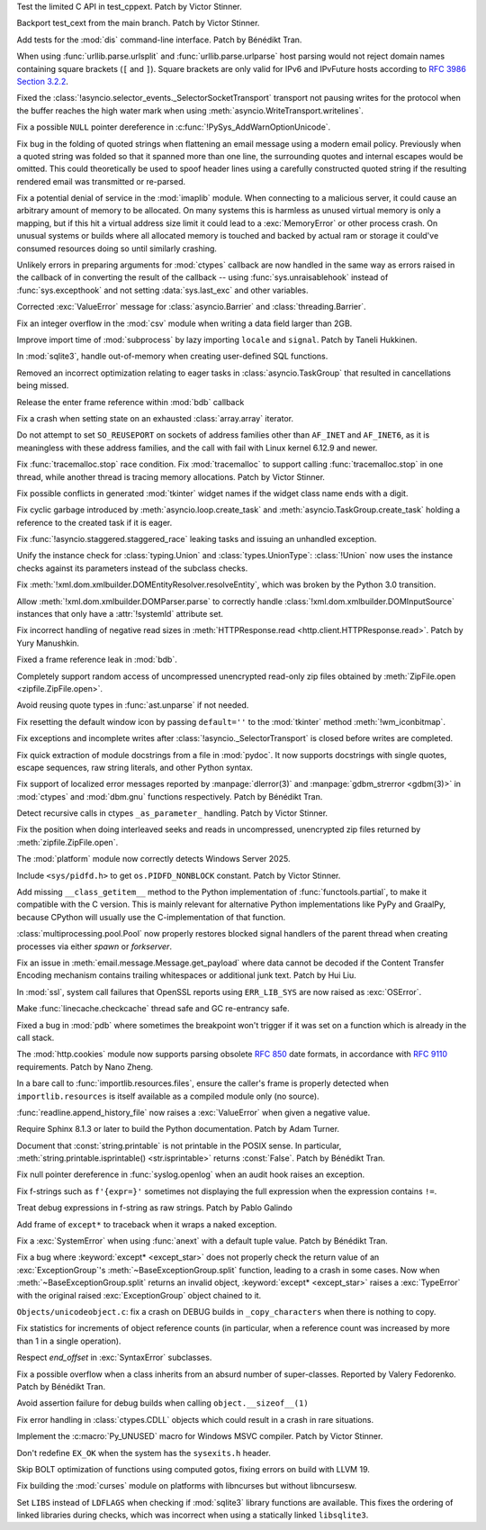 .. date: 2024-12-13-13-41-34
.. gh-issue: 127906
.. nonce: NuRHlB
.. release date: 2025-02-04
.. section: Tests

Test the limited C API in test_cppext. Patch by Victor Stinner.

..

.. date: 2024-12-13-13-16-43
.. gh-issue: 127906
.. nonce: wsZJ29
.. section: Tests

Backport test_cext from the main branch. Patch by Victor Stinner.

..

.. date: 2024-12-09-12-35-44
.. gh-issue: 127637
.. nonce: KLx-9I
.. section: Tests

Add tests for the :mod:`dis` command-line interface. Patch by Bénédikt Tran.

..

.. date: 2025-01-28-14-08-03
.. gh-issue: 105704
.. nonce: EnhHxu
.. section: Security

When using :func:`urllib.parse.urlsplit` and :func:`urllib.parse.urlparse`
host parsing would not reject domain names containing square brackets (``[``
and ``]``). Square brackets are only valid for IPv6 and IPvFuture hosts
according to `RFC 3986 Section 3.2.2
<https://www.rfc-editor.org/rfc/rfc3986#section-3.2.2>`__.

..

.. date: 2024-12-05-21-35-19
.. gh-issue: 127655
.. nonce: xpPoOf
.. section: Security

Fixed the :class:`!asyncio.selector_events._SelectorSocketTransport`
transport not pausing writes for the protocol when the buffer reaches the
high water mark when using :meth:`asyncio.WriteTransport.writelines`.

..

.. date: 2024-10-29-09-15-10
.. gh-issue: 126108
.. nonce: eTIjHY
.. section: Security

Fix a possible ``NULL`` pointer dereference in
:c:func:`!PySys_AddWarnOptionUnicode`.

..

.. date: 2024-08-06-11-43-08
.. gh-issue: 80222
.. nonce: wfR4BU
.. section: Security

Fix bug in the folding of quoted strings when flattening an email message
using a modern email policy. Previously when a quoted string was folded so
that it spanned more than one line, the surrounding quotes and internal
escapes would be omitted. This could theoretically be used to spoof header
lines using a carefully constructed quoted string if the resulting rendered
email was transmitted or re-parsed.

..

.. date: 2024-05-24-21-00-52
.. gh-issue: 119511
.. nonce: jKrXQ8
.. section: Security

Fix a potential denial of service in the :mod:`imaplib` module. When
connecting to a malicious server, it could cause an arbitrary amount of
memory to be allocated. On many systems this is harmless as unused virtual
memory is only a mapping, but if this hit a virtual address size limit it
could lead to a :exc:`MemoryError` or other process crash. On unusual
systems or builds where all allocated memory is touched and backed by actual
ram or storage it could've consumed resources doing so until similarly
crashing.

..

.. date: 2025-01-31-11-14-05
.. gh-issue: 129502
.. nonce: j_ArNo
.. section: Library

Unlikely errors in preparing arguments for :mod:`ctypes` callback are now
handled in the same way as errors raised in the callback of in converting
the result of the callback -- using :func:`sys.unraisablehook` instead of
:func:`sys.excepthook` and not setting :data:`sys.last_exc` and other
variables.

..

.. date: 2025-01-29-17-10-00
.. gh-issue: 129403
.. nonce: 314159
.. section: Library

Corrected :exc:`ValueError` message for :class:`asyncio.Barrier` and
:class:`threading.Barrier`.

..

.. date: 2025-01-29-14-30-54
.. gh-issue: 129409
.. nonce: JZbOE6
.. section: Library

Fix an integer overflow in the :mod:`csv` module when writing a data field
larger than 2GB.

..

.. date: 2025-01-29-10-53-32
.. gh-issue: 118761
.. nonce: i8wjpV
.. section: Library

Improve import time of :mod:`subprocess` by lazy importing ``locale`` and
``signal``. Patch by Taneli Hukkinen.

..

.. date: 2025-01-27-14-05-19
.. gh-issue: 129346
.. nonce: gZRd3g
.. section: Library

In :mod:`sqlite3`, handle out-of-memory when creating user-defined SQL
functions.

..

.. date: 2025-01-20-13-12-39
.. gh-issue: 128550
.. nonce: AJ5TOL
.. section: Library

Removed an incorrect optimization relating to eager tasks in
:class:`asyncio.TaskGroup` that resulted in cancellations being missed.

..

.. date: 2025-01-18-16-58-10
.. gh-issue: 128991
.. nonce: EzJit9
.. section: Library

Release the enter frame reference within :mod:`bdb` callback

..

.. date: 2025-01-17-21-33-11
.. gh-issue: 128961
.. nonce: XwvyIZ
.. section: Library

Fix a crash when setting state on an exhausted :class:`array.array`
iterator.

..

.. date: 2025-01-17-11-46-16
.. gh-issue: 128916
.. nonce: GEePbO
.. section: Library

Do not attempt to set ``SO_REUSEPORT`` on sockets of address families other
than ``AF_INET`` and ``AF_INET6``, as it is meaningless with these address
families, and the call with fail with Linux kernel 6.12.9 and newer.

..

.. date: 2025-01-10-15-43-52
.. gh-issue: 128679
.. nonce: KcfVVR
.. section: Library

Fix :func:`tracemalloc.stop` race condition. Fix :mod:`tracemalloc` to
support calling :func:`tracemalloc.stop` in one thread, while another thread
is tracing memory allocations. Patch by Victor Stinner.

..

.. date: 2025-01-08-03-09-29
.. gh-issue: 128562
.. nonce: Mlv-yO
.. section: Library

Fix possible conflicts in generated :mod:`tkinter` widget names if the
widget class name ends with a digit.

..

.. date: 2025-01-06-18-41-08
.. gh-issue: 128552
.. nonce: fV-f8j
.. section: Library

Fix cyclic garbage introduced by :meth:`asyncio.loop.create_task` and
:meth:`asyncio.TaskGroup.create_task` holding a reference to the created
task if it is eager.

..

.. date: 2025-01-04-11-10-04
.. gh-issue: 128479
.. nonce: jvOrF-
.. section: Library

Fix :func:`!asyncio.staggered.staggered_race` leaking tasks and issuing an
unhandled exception.

..

.. date: 2024-12-30-20-48-28
.. gh-issue: 88834
.. nonce: RIvgwc
.. section: Library

Unify the instance check for :class:`typing.Union` and
:class:`types.UnionType`: :class:`!Union` now uses the instance checks
against its parameters instead of the subclass checks.

..

.. date: 2024-12-29-13-49-46
.. gh-issue: 128302
.. nonce: psRpPN
.. section: Library

Fix :meth:`!xml.dom.xmlbuilder.DOMEntityResolver.resolveEntity`, which was
broken by the Python 3.0 transition.

..

.. date: 2024-12-27-16-28-57
.. gh-issue: 128302
.. nonce: 2GMvyl
.. section: Library

Allow :meth:`!xml.dom.xmlbuilder.DOMParser.parse` to correctly handle
:class:`!xml.dom.xmlbuilder.DOMInputSource` instances that only have a
:attr:`!systemId` attribute set.

..

.. date: 2024-12-26-11-00-03
.. gh-issue: 112064
.. nonce: mCcw3B
.. section: Library

Fix incorrect handling of negative read sizes in :meth:`HTTPResponse.read
<http.client.HTTPResponse.read>`. Patch by Yury Manushkin.

..

.. date: 2024-12-23-02-09-44
.. gh-issue: 58956
.. nonce: 4OdMdT
.. section: Library

Fixed a frame reference leak in :mod:`bdb`.

..

.. date: 2024-12-21-03-20-12
.. gh-issue: 128131
.. nonce: QpPmNt
.. section: Library

Completely support random access of uncompressed unencrypted read-only zip
files obtained by :meth:`ZipFile.open <zipfile.ZipFile.open>`.

..

.. date: 2024-12-20-08-44-12
.. gh-issue: 127975
.. nonce: 8HJwu9
.. section: Library

Avoid reusing quote types in :func:`ast.unparse` if not needed.

..

.. date: 2024-12-18-00-07-50
.. gh-issue: 128014
.. nonce: F3aUbz
.. section: Library

Fix resetting the default window icon by passing ``default=''`` to the
:mod:`tkinter` method :meth:`!wm_iconbitmap`.

..

.. date: 2024-12-17-16-48-02
.. gh-issue: 115514
.. nonce: 1yOJ7T
.. section: Library

Fix exceptions and incomplete writes after
:class:`!asyncio._SelectorTransport` is closed before writes are completed.

..

.. date: 2024-12-17-15-23-40
.. gh-issue: 41872
.. nonce: 31LjKY
.. section: Library

Fix quick extraction of module docstrings from a file in :mod:`pydoc`. It
now supports docstrings with single quotes, escape sequences, raw string
literals, and other Python syntax.

..

.. date: 2024-12-17-12-41-07
.. gh-issue: 126742
.. nonce: l07qvT
.. section: Library

Fix support of localized error messages reported by :manpage:`dlerror(3)`
and :manpage:`gdbm_strerror <gdbm(3)>` in :mod:`ctypes` and :mod:`dbm.gnu`
functions respectively. Patch by Bénédikt Tran.

..

.. date: 2024-12-12-16-59-42
.. gh-issue: 127870
.. nonce: _NFG-3
.. section: Library

Detect recursive calls in ctypes ``_as_parameter_`` handling. Patch by
Victor Stinner.

..

.. date: 2024-12-12-07-27-51
.. gh-issue: 127847
.. nonce: ksfNKM
.. section: Library

Fix the position when doing interleaved seeks and reads in uncompressed,
unencrypted zip files returned by :meth:`zipfile.ZipFile.open`.

..

.. date: 2024-12-08-08-36-18
.. gh-issue: 127732
.. nonce: UEKxoa
.. section: Library

The :mod:`platform` module now correctly detects Windows Server 2025.

..

.. date: 2024-12-04-11-01-16
.. gh-issue: 93312
.. nonce: 9sB-Qw
.. section: Library

Include ``<sys/pidfd.h>`` to get ``os.PIDFD_NONBLOCK`` constant. Patch by
Victor Stinner.

..

.. date: 2024-12-04-10-39-29
.. gh-issue: 83662
.. nonce: CG1s3m
.. section: Library

Add missing ``__class_getitem__`` method to the Python implementation of
:func:`functools.partial`, to make it compatible with the C version. This is
mainly relevant for alternative Python implementations like PyPy and
GraalPy, because CPython will usually use the C-implementation of that
function.

..

.. date: 2024-12-03-20-28-08
.. gh-issue: 127586
.. nonce: zgotYF
.. section: Library

:class:`multiprocessing.pool.Pool` now properly restores blocked signal
handlers of the parent thread when creating processes via either *spawn* or
*forkserver*.

..

.. date: 2024-12-03-14-45-16
.. gh-issue: 98188
.. nonce: GX9i2b
.. section: Library

Fix an issue in :meth:`email.message.Message.get_payload` where data cannot
be decoded if the Content Transfer Encoding mechanism contains trailing
whitespaces or additional junk text. Patch by Hui Liu.

..

.. date: 2024-11-28-14-14-46
.. gh-issue: 127257
.. nonce: n6-jU9
.. section: Library

In :mod:`ssl`, system call failures that OpenSSL reports using
``ERR_LIB_SYS`` are now raised as :exc:`OSError`.

..

.. date: 2024-11-13-10-44-25
.. gh-issue: 126775
.. nonce: a3ubjh
.. section: Library

Make :func:`linecache.checkcache` thread safe and GC re-entrancy safe.

..

.. date: 2024-09-24-18-16-59
.. gh-issue: 58956
.. nonce: 0wFrBR
.. section: Library

Fixed a bug in :mod:`pdb` where sometimes the breakpoint won't trigger if it
was set on a function which is already in the call stack.

..

.. date: 2024-08-27-18-58-01
.. gh-issue: 123401
.. nonce: t4-FpI
.. section: Library

The :mod:`http.cookies` module now supports parsing obsolete :rfc:`850` date
formats, in accordance with :rfc:`9110` requirements. Patch by Nano Zheng.

..

.. date: 2024-08-17-08-17-20
.. gh-issue: 123085
.. nonce: 7Io2yH
.. section: Library

In a bare call to :func:`importlib.resources.files`, ensure the caller's
frame is properly detected when ``importlib.resources`` is itself available
as a compiled module only (no source).

..

.. date: 2024-07-30-11-37-40
.. gh-issue: 122431
.. nonce: lAzVtu
.. section: Library

:func:`readline.append_history_file` now raises a :exc:`ValueError` when
given a negative value.

..

.. date: 2025-01-16-18-59-11
.. gh-issue: 125722
.. nonce: eHHRga
.. section: Documentation

Require Sphinx 8.1.3 or later to build the Python documentation. Patch by
Adam Turner.

..

.. date: 2025-01-14-11-06-41
.. gh-issue: 67206
.. nonce: LYKmi5
.. section: Documentation

Document that :const:`string.printable` is not printable in the POSIX sense.
In particular, :meth:`string.printable.isprintable() <str.isprintable>`
returns :const:`False`. Patch by Bénédikt Tran.

..

.. date: 2025-01-28-06-23-59
.. gh-issue: 129345
.. nonce: uOjkML
.. section: Core and Builtins

Fix null pointer dereference in :func:`syslog.openlog` when an audit hook
raises an exception.

..

.. date: 2025-01-21-23-35-41
.. gh-issue: 129093
.. nonce: 0rvETC
.. section: Core and Builtins

Fix f-strings such as ``f'{expr=}'`` sometimes not displaying the full
expression when the expression contains ``!=``.

..

.. date: 2025-01-21-19-48-30
.. gh-issue: 124363
.. nonce: vOFhHW
.. section: Core and Builtins

Treat debug expressions in f-string as raw strings. Patch by Pablo Galindo

..

.. date: 2025-01-18-01-06-58
.. gh-issue: 128799
.. nonce: vSNagk
.. section: Core and Builtins

Add frame of ``except*`` to traceback when it wraps a naked exception.

..

.. date: 2025-01-13-12-48-30
.. gh-issue: 128078
.. nonce: qOsl9B
.. section: Core and Builtins

Fix a :exc:`SystemError` when using :func:`anext` with a default tuple
value. Patch by Bénédikt Tran.

..

.. date: 2024-12-18-14-22-48
.. gh-issue: 128079
.. nonce: SUD5le
.. section: Core and Builtins

Fix a bug where :keyword:`except* <except_star>` does not properly check the
return value of an :exc:`ExceptionGroup`'s :meth:`~BaseExceptionGroup.split`
function, leading to a crash in some cases. Now when
:meth:`~BaseExceptionGroup.split` returns an invalid object,
:keyword:`except* <except_star>` raises a :exc:`TypeError` with the original
raised :exc:`ExceptionGroup` object chained to it.

..

.. date: 2024-12-13-14-17-24
.. gh-issue: 127903
.. nonce: vemHSl
.. section: Core and Builtins

``Objects/unicodeobject.c``: fix a crash on DEBUG builds in
``_copy_characters`` when there is nothing to copy.

..

.. date: 2024-12-07-13-06-09
.. gh-issue: 127599
.. nonce: tXCZb_
.. section: Core and Builtins

Fix statistics for increments of object reference counts (in particular,
when a reference count was increased by more than 1 in a single operation).

..

.. date: 2024-12-03-12-17-36
.. gh-issue: 111609
.. nonce: UHpQY9
.. section: Core and Builtins

Respect *end_offset* in :exc:`SyntaxError` subclasses.

..

.. date: 2024-12-02-18-15-37
.. gh-issue: 126862
.. nonce: fdIK7T
.. section: Core and Builtins

Fix a possible overflow when a class inherits from an absurd number of
super-classes. Reported by Valery Fedorenko. Patch by Bénédikt Tran.

..

.. date: 2024-03-25-15-07-01
.. gh-issue: 117195
.. nonce: OWakgD
.. section: Core and Builtins

Avoid assertion failure for debug builds when calling
``object.__sizeof__(1)``

..

.. date: 2024-11-07-20-24-58
.. gh-issue: 126554
.. nonce: ri12eb
.. section: C API

Fix error handling in :class:`ctypes.CDLL` objects which could result in a
crash in rare situations.

..

.. date: 2023-07-25-17-23-08
.. gh-issue: 107249
.. nonce: xqk2ke
.. section: C API

Implement the :c:macro:`Py_UNUSED` macro for Windows MSVC compiler. Patch by
Victor Stinner.

..

.. date: 2025-02-02-09-11-45
.. gh-issue: 129539
.. nonce: SYXXCg
.. section: Build

Don't redefine ``EX_OK`` when the system has the ``sysexits.h`` header.

..

.. date: 2025-01-04-22-39-10
.. gh-issue: 128472
.. nonce: Wt5E6M
.. section: Build

Skip BOLT optimization of functions using computed gotos, fixing errors on
build with LLVM 19.

..

.. date: 2025-01-02-11-02-45
.. gh-issue: 123925
.. nonce: TLlyUi
.. section: Build

Fix building the :mod:`curses` module on platforms with libncurses but
without libncursesw.

..

.. date: 2024-12-28-21-05-19
.. gh-issue: 128321
.. nonce: 0UvbXw
.. section: Build

Set ``LIBS`` instead of ``LDFLAGS`` when checking if :mod:`sqlite3` library
functions are available. This fixes the ordering of linked libraries during
checks, which was incorrect when using a statically linked ``libsqlite3``.
